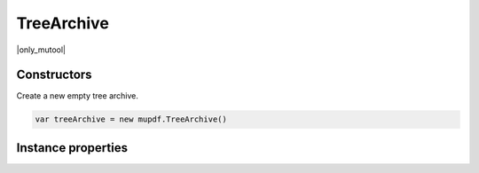 .. default-domain:: js

.. highlight:: javascript

TreeArchive
===========

|only_mutool|

Constructors
------------

.. class:: TreeArchive()

	Create a new empty tree archive.

	.. code-block::

		var treeArchive = new mupdf.TreeArchive()

Instance properties
-------------------

.. method:: TreeArchive.prototype.add(name, buffer)

	Add a named buffer to a tree archive.

	:param string name: Name of archive entry to add.
	:param Buffer | ArrayBuffer | Uint8Array | string buffer: Buffer of data to store with the entry.

	.. code-block::

		var buf = new mupdf.Buffer()
		buf.writeLine("hello world!")
		var archive = new mupdf.TreeArchive()
		archive.add("file2.txt", buf)
		print(archive.hasEntry("file2.txt"))
